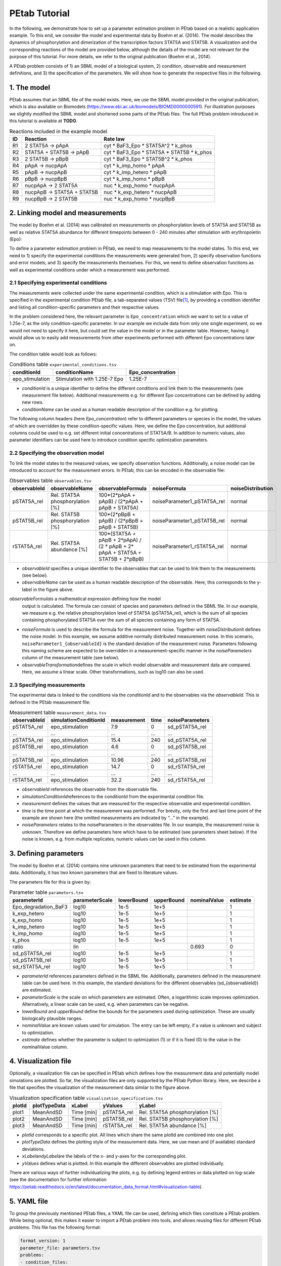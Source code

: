 ==============
PEtab Tutorial
==============

In the following, we demonstrate how to set up a parameter estimation
problem in PEtab based on a realistic application example. To this end,
we consider the model and experimental data by Boehm et al. (2014). The
model describes the dynamics of phosphorylation and dimerization of the
transcription factors STAT5A and STAT5B. A visualization and the
corresponding reactions of the model are provided below, although the
details of the model are not relevant for the purpose of this tutorial.
For more details, we refer to the original publication (Boehm et al.,
2014).

A PEtab problem consists of 1) an SBML model of a biological system, 2)
condition, observable and measurement definitions, and 3) the
specification of the parameters. We will show how to generate the
respective files in the following.

1. The model
++++++++++++

PEtab assumes that an SBML file of the model exists. Here, we use the
SBML model provided in the original publication, which is also available
on Biomodels (https://www.ebi.ac.uk/biomodels/BIOMD0000000591). For
illustration purposes we slightly modified the SBML model and shortened
some parts of the PEtab files. The full PEtab problem introduced in this
tutorial is available at **TODO**.

|fig_model|

.. table:: Reactions included in the example model

    == ========================== ===============================================
    ID Reaction                   Rate law
    == ========================== ===============================================
    R1 2 STAT5A -> pApA           cyt \* BaF3_Epo \* STAT5A^2 \* k_phos
    R2 STAT5A + STAT5B -> pApB    cyt \* BaF3_Epo \* STAT5A \* STAT5B \* k_phos
    R3 2 STAT5B -> pBpB           cyt \* BaF3_Epo \* STAT5B^2 \* k_phos
    R4 pApA -> nucpApA            cyt \* k_imp_homo \* pApA
    R5 pApB -> nucpApB            cyt \* k_imp_hetero \* pApB
    R6 pBpB -> nucpBpB            cyt \* k_imp_homo \* pBpB
    R7 nucpApA -> 2 STAT5A        nuc \* k_exp_homo \* nucpApA
    R8 nucpApB -> STAT5A + STAT5B nuc \* k_exp_hetero \* nucpApB
    R9 nucpBpB -> 2 STAT5B        nuc \* k_exp_homo \* nucpBpB
    == ========================== ===============================================

2. Linking model and measurements
+++++++++++++++++++++++++++++++++

The model by Boehm et al. (2014) was calibrated on measurements on
phosphorylation levels of STAT5A and STAT5B as well as relative STAT5A
abundance for different timepoints between 0 - 240 minutes after
stimulation with erythropoietin (Epo):

|fig_data|

To define a parameter estimation problem in PEtab, we need to map
measurements to the model states. To this end, we need to 1) specify the
experimental conditions the measurements were generated from, 2) specify
observation functions and error models, and 3) specify the measurements
themselves. For this, we need to define observation functions as well as
experimental conditions under which a measurement was performed.

2.1 Specifying experimental conditions
--------------------------------------

The measurements were collected under the same experimental condition,
which is a stimulation with Epo. This is specified in the experimental
condition PEtab file, a tab-separated values (TSV) file\ [#f1]_,
by providing a condition identifier and listing all condition-specific
parameters and their respective values.

In the problem considered here, the relevant parameter is
``Epo_concentration`` which we want to set to a value of 1.25e-7, as the
only condition-specific parameter. In our example we include data from
only one single experiment, so we would not need to specify it here, but
could set the value in the model or in the parameter table. However,
having it would allow us to easily add measurements from other
experiments performed with different Epo concentrations later on.

The condition table would look as follows:

.. table:: Conditions table ``experimental_conditions.tsv``

    =============== ============================ =================
    conditionId     conditionName                Epo_concentration
    =============== ============================ =================
    epo_stimulation Stimulation with 1.25E-7 Epo 1.25E-7
    =============== ============================ =================

* *conditionId* is a unique identifier to define the different conditions
  and link them to the measurements (see measurement file below).
  Additional measurements e.g. for different Epo concentrations can be
  defined by adding new rows.

* *conditionName* can be used as a human readable description of the
  condition e.g. for plotting.

The following column headers (here *Epo_concentration*) refer to
different parameters or species in the model, the values of which are
overridden by these condition-specific values. Here, we define the Epo
concentration, but additional columns could be used to e.g. set
different initial concentrations of STAT5A/B. In addition to numeric
values, also parameter identifiers can be used here to introduce
condition specific optimization parameters.

2.2 Specifying the observation model
------------------------------------

To link the model states to the measured values, we specify observation
functions. Additionally, a noise model can be introduced to account for
the measurement errors. In PEtab, this can be encoded in the observable
file:


.. table:: Observables table ``observables.tsv``

    ============ =============================== ================================================================================ =========================== =================
    observableId observableName                  observableFormula                                                                noiseFormula                noiseDistribution
    ============ =============================== ================================================================================ =========================== =================
    pSTAT5A_rel  Rel. STAT5A phosphorylation [%] 100*(2*pApA + pApB) / (2*pApA + pApB + STAT5A)                                   noiseParameter1_pSTAT5A_rel normal
    pSTAT5B_rel  Rel. STAT5B phosphorylation [%] 100*(2*pBpB + pApB) / (2*pBpB + pApB + STAT5B)                                   noiseParameter1_pSTAT5B_rel normal
    rSTAT5A_rel  Rel. STAT5A abundance [%]       100*(STAT5A + pApB + 2*pApA) / (2 \* pApB + 2\* pApA + STAT5A + STAT5B + 2*pBpB) noiseParameter1_rSTAT5A_rel normal
    ============ =============================== ================================================================================ =========================== =================

* *observableId* specifies a unique identifier to the observables that can
  be used to link them to the measurements (see below).

* *observableName* can be used as a human readable description of the
  observable. Here, this corresponds to the y-label in the figure above.

*observableFormula*\ is a mathematical expression defining how the model
  output is calculated. The formula can consist of species and parameters
  defined in the SBML file. In our example, we measure e.g. the relative
  phosphorylation level of STAT5A (pSTAT5A_rel), which is the sum of all
  species containing phosphorylated STAT5A over the sum of all species
  containing any form of STAT5A.

* *noiseFormula* is used to describe the formula for the measurement
  noise. Together with *noiseDistribution*\ it defines the noise model. In
  this example, we assume additive normally distributed measurement noise.
  In this scenario, ``noiseParameter1_{observableId}`` is the standard
  deviation of the measurement noise. Parameters following this naming
  scheme are expected to be overridden in a measurement-specific manner in
  the *noiseParameters* column of the measurement table (see below).

* *observableTransformation*\ defines the scale in which model observable
  and measurement data are compared. Here, we assume a linear scale. Other
  transformations, such as log10 can also be used.

2.3 Specifying measurements
---------------------------

The experimental data is linked to the conditions via the *conditionId*
and to the observables via the *observableId*. This is defined in the
PEtab measurement file:

.. table:: Measurement table ``measurement_data.tsv``

    ============ ===================== =========== ==== ===============
    observableId simulationConditionId measurement time noiseParameters
    ============ ===================== =========== ==== ===============
    pSTAT5A_rel  epo_stimulation       7.9         0    sd_pSTAT5A_rel
    ...          ...                   ...         ...  ...
    pSTAT5A_rel  epo_stimulation       15.4        240  sd_pSTAT5A_rel
    pSTAT5B_rel  epo_stimulation       4.6         0    sd_pSTAT5B_rel
    ...          ...                   ...         ...  ...
    pSTAT5B_rel  epo_stimulation       10.96       240  sd_pSTAT5B_rel
    rSTAT5A_rel  epo_stimulation       14.7        0    sd_rSTAT5A_rel
    ...          ...                   ...         ...  ...
    rSTAT5A_rel  epo_stimulation       32.2        240  sd_rSTAT5A_rel
    ============ ===================== =========== ==== ===============

* *observableId* references the observable from the observable file.

* *simulationConditionId*\ references to the conditionId from the
  experimental condition file.

* *measurement* defines the values that are measured for the respective
  observable and experimental condition.

* *time* is the time point at which the measurement was performed. For
  brevity, only the first and last time point of the example are shown
  here (the omitted measurements are indicated by “...” in the example).

* *noiseParameters* relates to the noiseParameters in the observables
  file. In our example, the measurement noise is unknown. Therefore we
  define parameters here which have to be estimated (see parameters sheet
  below). If the noise is known, e.g. from multiple replicates, numeric
  values can be used in this column.

3. Defining parameters
++++++++++++++++++++++

The model by Boehm et al. (2014) contains nine unknown parameters that
need to be estimated from the experimental data. Additionally, it has
two known parameters that are fixed to literature values.

The parameters file for this is given by:

.. table:: Parameter table ``parameters.tsv``

    ==================== ============== ========== ========== ============ ========
    parameterId          parameterScale lowerBound upperBound nominalValue estimate
    ==================== ============== ========== ========== ============ ========
    Epo_degradation_BaF3 log10          1e-5       1e+5                    1
    k_exp_hetero         log10          1e-5       1e+5                    1
    k_exp_homo           log10          1e-5       1e+5                    1
    k_imp_hetero         log10          1e-5       1e+5                    1
    k_imp_homo           log10          1e-5       1e+5                    1
    k_phos               log10          1e-5       1e+5                    1
    ratio                lin                                  0.693        0
    sd_pSTAT5A_rel       log10          1e-5       1e+5                    1
    sd_pSTAT5B_rel       log10          1e-5       1e+5                    1
    sd_rSTAT5A_rel       log10          1e-5       1e+5                    1
    ==================== ============== ========== ========== ============ ========

* *parameterId* references parameters defined in the SBML file.
  Additionally, parameters defined in the measurement table can be used
  here. In this example, the standard deviations for the different
  observables (sd_{observableId}) are estimated.

* *parameterScale* is the scale on which parameters are estimated. Often,
  a logarithmic scale improves optimization. Alternatively, a linear scale
  can be used, e.g. when parameters can be negative.

* *lowerBound* and *upperBound* define the bounds for the parameters used
  during optimization. These are usually biologically plausible ranges.

* *nominalValue* are known values used for simulation. The entry can be
  left empty, if a value is unknown and subject to optimization.

* *estimate* defines whether the parameter is subject to optimization (1)
  or if it is fixed (0) to the value in the nominalValue column.

4. Visualization file
+++++++++++++++++++++

Optionally, a visualization file can be specified in PEtab which defines
how the measurement data and potentially model simulations are plotted.
So far, the visualization files are only supported by the PEtab Python
library. Here, we describe a file that specifies the visualization of
the measurement data similar to the figure above.

.. table:: Visualization specification table ``visualization_specification.tsv``

    ====== ============ ========== =========== ===============================
    plotId plotTypeData xLabel     yValues     yLabel
    ====== ============ ========== =========== ===============================
    plot1  MeanAndSD    Time [min] pSTAT5A_rel Rel. STAT5A phosphorylation [%]
    plot2  MeanAndSD    Time [min] pSTAT5B_rel Rel. STAT5B phosphorylation [%]
    plot3  MeanAndSD    Time [min] rSTAT5A_rel Rel. STAT5A abundance [%]
    ====== ============ ========== =========== ===============================

* *plotId* corresponds to a specific plot. All lines which share the same
  plotId are combined into one plot.

* *plotTypeData* defines the plotting style of the measurement data. Here,
  we use mean and (if available) standard deviations.

* *xLabel*\ and\ *yLabel*\ are the labels of the x- and y-axes for the
  corresponding plot.

* *yValues* defines what is plotted. In this example the different
  observables are plotted individually.

There are various ways of further individualizing the plots, e.g. by
defining legend entries or data plotted on log-scale (see the
documentation for further information
https://petab.readthedocs.io/en/latest/documentation_data_format.html#visualization-table).

5. YAML file
++++++++++++

To group the previously mentioned PEtab files, a YAML file can be used,
defining which files constitute a PEtab problem. While being optional,
this makes it easier to import a PEtab problem into tools, and allows
reusing files for different PEtab problems. This file has the following
format:


.. code-block:: yaml

    format_version: 1
    parameter_file: parameters.tsv
    problems:
    - condition_files:
    - experimental_condition.tsv
    measurement_files:
    - measurement_data.tsv
    observable_files:
    - observables.tsv
    sbml_files:
    - model_Boehm_JProteomeRes2014.xml
    visualization_files:
    - visualization_specification.tsv

The first line specifies the version this file and the files referenced
adhere to. The current version number is 1. The second line references
the parameter file. This is followed by a list of (sub-)problems, in
this case only one, referencing the respective condition, measurement
observable, model, and visualization files. There can be multiple of
those files, e.g. for large numbers of measurements, one could split
those up into separate files, e.g. by experimental condition or
observable.

6. Further Information
++++++++++++++++++++++

This tutorial only demonstrates a subset of PEtab functionality. For
full reference, see https://petab.readthedocs.io/en/stable/. After
finishing the implementation of the PEtab problem, its correctness can
be verified using the PEtab library (see
https://github.com/PEtab-dev/PEtab/blob/master/doc/example/example_petablint.ipynb
for instructions). The PEtab problem can then be used as input to the
supporting toolboxes to estimate the unknown parameters or calculate
parameter uncertainties. Links to tutorials for the different tools can
be found at the PEtab Github page
(https://github.com/PEtab-dev/PEtab#petab-support-in-systems-biology-tools).

.. [#f1]
   TSV files can be created using any standard spreadsheet application,
   or for small files, text editor.

.. |fig_model| image:: gfx/tutorial_model.png
   :width: 4.9846in
   :height: 5.5634in
.. |fig_data| image:: gfx/tutorial_data.png
   :width: 6.2681in
   :height: 2.0835in
